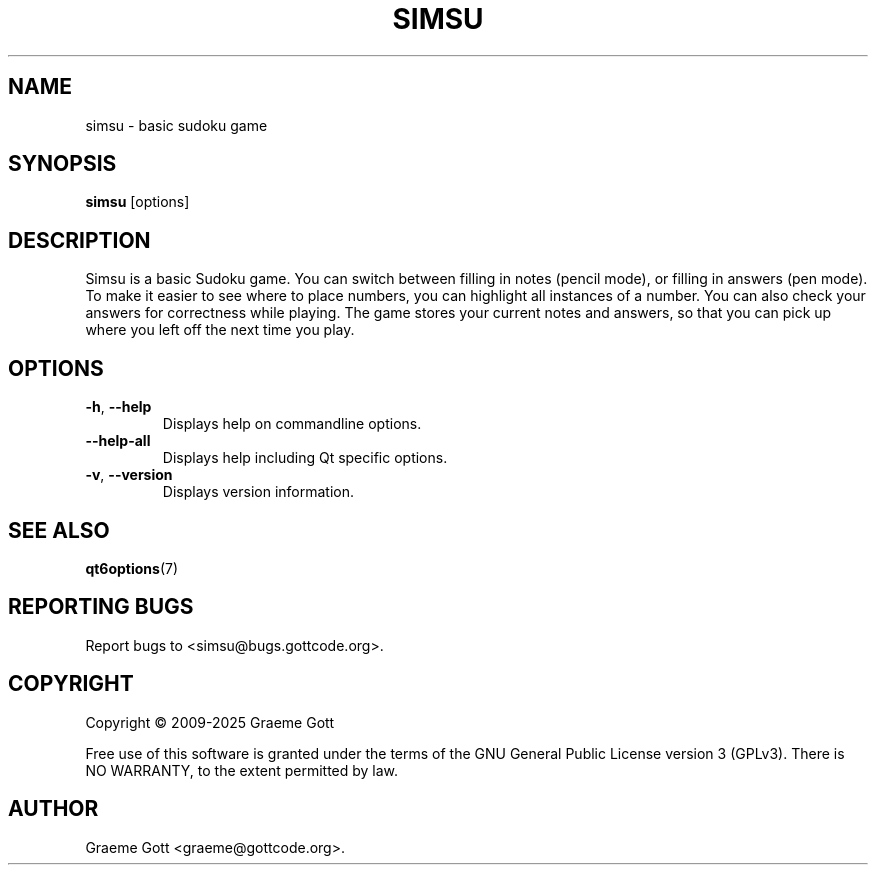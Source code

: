 .TH SIMSU 6 "January 2025" "Simsu 1.4.4" "Games Manual"

.SH "NAME"
simsu \- basic sudoku game

.SH "SYNOPSIS"
.B simsu
[options]

.SH "DESCRIPTION"
Simsu is a basic Sudoku game. You can switch between filling in notes
(pencil mode), or filling in answers (pen mode). To make it easier to
see where to place numbers, you can highlight all instances of a number.
You can also check your answers for correctness while playing. The game
stores your current notes and answers, so that you can pick up where you
left off the next time you play.

.SH "OPTIONS"
.TP
.BR \-h ", " \-\-help
Displays help on commandline options.
.TP
.B \-\-help-all
Displays help including Qt specific options.
.TP
.BR \-v ", " \-\-version
Displays version information.

.SH "SEE ALSO"
.BR qt6options (7)

.SH "REPORTING BUGS"
Report bugs to <simsu@bugs.gottcode.org>.

.SH "COPYRIGHT"
Copyright \(co 2009-2025 Graeme Gott
.PP
Free use of this software is granted under the terms of the GNU General
Public License version 3 (GPLv3). There is NO WARRANTY, to the extent
permitted by law.

.SH "AUTHOR"
Graeme Gott <graeme@gottcode.org>.
